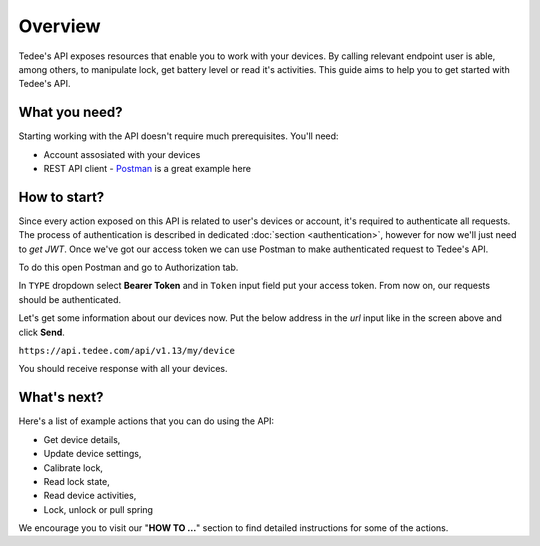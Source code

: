 Overview
========

Tedee's API exposes resources that enable you to work with your devices.
By calling relevant endpoint user is able, among others, to manipulate lock, get battery level or read it's activities.
This guide aims to help you to get started with Tedee's API.

What you need?
--------------

Starting working with the API doesn't require much prerequisites.
You'll need:

* Account assosiated with your devices
* REST API client - `Postman <https://www.postman.com/>`_ is a great example here

How to start?
-------------

Since every action exposed on this API is related to user's devices or account, it's required to authenticate all requests.
The process of authentication is described in dedicated :doc:`section <authentication>`, however for now we'll just need to `get JWT`.
Once we've got our access token we can use Postman to make authenticated request to Tedee's API.

To do this open Postman and go to Authorization tab. 

.. image:: images/postman-auth.png
  :alt: Authentication with Postman

In ``TYPE`` dropdown select **Bearer Token** and in ``Token`` input field put your access token.
From now on, our requests should be authenticated.

Let's get some information about our devices now.
Put the below address in the `url` input like in the screen above and click **Send**.

``https://api.tedee.com/api/v1.13/my/device``

You should receive response with all your devices.

What's next?
------------

Here's a list of example actions that you can do using the API:

* Get device details,
* Update device settings,
* Calibrate lock,
* Read lock state,
* Read device activities,
* Lock, unlock or pull spring

We encourage you to visit our "**HOW TO ...**" section to find detailed instructions for some of the actions.
